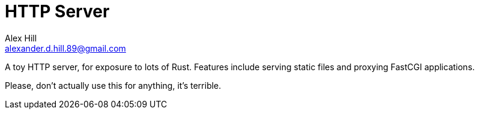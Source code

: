 = HTTP Server =
Alex Hill <alexander.d.hill.89@gmail.com>

A toy HTTP server, for exposure to lots of Rust.
Features include serving static files and proxying FastCGI applications.

Please, don't actually use this for anything, it's terrible.
